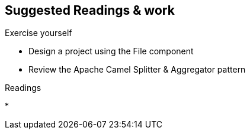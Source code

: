 :noaudio:

[#suggested-readings]
== Suggested Readings & work

.Exercise yourself
* Design a project using the File component
* Review the Apache Camel Splitter & Aggregator pattern

.Readings
*


ifdef::showscript[]
[.notes]
****

== Suggested Readings & work

In order to prepare this module, we suggest that you review the links provided but also that you read the chapter about Camel REST DSL within the Camel Development with JBoss Fuse course, like also "Develop RESTful Services with CXF".
Exercise yourself with the "REST DSL in Action" project of Github and create some CXF/Camel Web Services routes with a REST client and REST Service. It is also important that you review also how HTTP Basic Authentication
is working according to the IETF specification like also the Java Api for Authentication & Authorisation mechanism.

****
endif::showscript[]